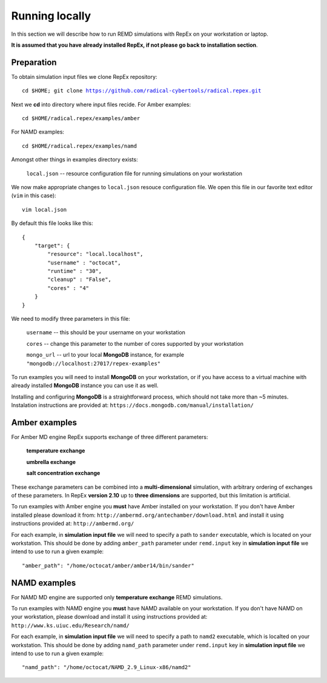 .. _runninglocally:

***************
Running locally 
***************

In this section we will describe how to run REMD simulations with RepEx on your 
workstation or laptop. 

**It is assumed that you have already installed RepEx, if not please go back to 
installation section**.


Preparation
===========

To obtain simulation input files we clone RepEx repository:

.. parsed-literal:: cd $HOME; git clone https://github.com/radical-cybertools/radical.repex.git

Next we **cd** into directory where input files recide. For Amber examples:

.. parsed-literal:: cd $HOME/radical.repex/examples/amber

For NAMD examples:

.. parsed-literal:: cd $HOME/radical.repex/examples/namd

Amongst other things in examples directory exists:

    ``local.json`` -- resource configuration file for running simulations on 
    your workstation

We now make appropriate changes to ``local.json`` resouce configuration 
file. We open this file in our favorite text editor (``vim`` in this case):

.. parsed-literal:: vim local.json

By default this file looks like this:

.. parsed-literal::

    {
        "target": {
            "resource": "local.localhost",
            "username" : "octocat",
            "runtime" : "30",
            "cleanup" : "False",
            "cores" : "4"
        }
    }

We need to modify three parameters in this file:

    ``username`` -- this should be your username on your workstation

    ``cores`` -- change this parameter to the number of cores supported by your workstation

    ``mongo_url`` -- url to your local **MongoDB** instance, for example ``"mongodb://localhost:27017/repex-examples"``

To run examples you will need to install **MongoDB** on your workstation, 
or if you have access to a virtual machine with already installed **MongoDB** 
instance you can use it as well.

Installing and configuring **MongoDB** is a straightforward process, which should 
not take more than ~5 minutes. Instalation instructions are provided at: ``https://docs.mongodb.com/manual/installation/``


Amber examples
===============

For Amber MD engine RepEx supports exchange of three different parameters:

    **temperature exchange**

    **umbrella exchange**

    **salt concentration exchange** 

These exchange parameters can be combined into a **multi-dimensional** simulation, 
with arbitrary ordering of exchanges of these parameters. In RepEx **version 2.10** 
up to **three dimensions** are supported, but this limitation is artificial.    

To run examples with Amber engine you **must** have Amber installed on your 
workstation. If you don't have Amber installed please download it from: ``http://ambermd.org/antechamber/download.html`` and install it using instructions provided at: ``http://ambermd.org/`` 

For each example, in **simulation input file** we will need to specify a path to 
``sander`` executable, which is located on your workstation. This should be done by adding ``amber_path`` parameter under ``remd.input`` key in **simulation input file** we intend to use to run a given example:

.. parsed-literal:: "amber_path": "/home/octocat/amber/amber14/bin/sander"


NAMD examples
==============

For NAMD MD engine are supported only **temperature exchange** REMD simulations.

To run examples with NAMD engine you **must** have NAMD available on your 
workstation. If you don't have NAMD on your workstation, please download and 
install it using instructions provided at: ``http://www.ks.uiuc.edu/Research/namd/``

For each example, in **simulation input file** we will need to specify a path to 
``namd2`` executable, which is localted on your workstation. This should be done by adding ``namd_path`` parameter under ``remd.input`` key in **simulation input file** we intend to use to run a given example:

.. parsed-literal:: "namd_path": "/home/octocat/NAMD_2.9_Linux-x86/namd2"

